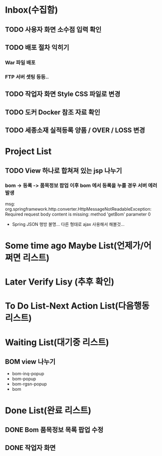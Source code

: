 * Inbox(수집함)
** TODO 사용자 화면 소수점 입력 확인
** TODO 배포 절차 익히기
*** War 파일 배포
*** FTP 서버 셋팅 등등..
** TODO 작업자 화면 Style CSS 파일로 변경
** TODO 도커 Docker 참조 자료 확인
** TODO 세종소재 실적등록 양품 / OVER / LOSS 변경

* Project List
** TODO View 하나로 합쳐져 있는 jsp 나누기
*** bom -> 등록 -> 품목정보 팝업 이후 bom 에서 등록을 누를 경우 서버 에러 발생
    msg: org.springframework.http.converter.HttpMessageNotReadableException: Required request body content is missing: method 'getBom' parameter 0
    - Spring JSON 행방 불명... 다른 형태로 ajax 사용해서 해볼것... 
* Some time ago Maybe List(언제가/어쩌면 리스트)

* Later Verify Lisy (추후 확인)

* To Do List-Next Action List(다음행동 리스트)

* Waiting List(대기중 리스트)
** BOM view 나누기
   - bom-inq-popup
   - bom-popup
   - bom-rgsn-popup
   - bom
* Done List(완료 리스트)
** DONE Bom 품목정보 목록 팝업 수정 
   CLOSED: [2018-11-27 화 10:12]
** DONE 작업자 화면
   CLOSED: [2018-11-26 월 19:59]
